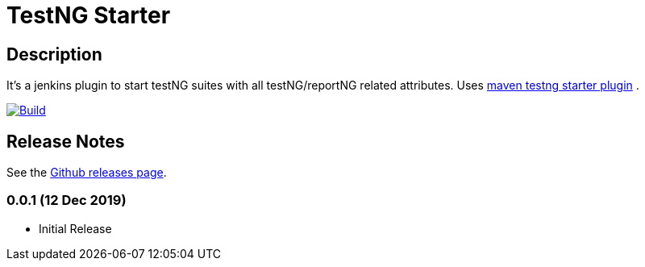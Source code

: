 = TestNG Starter
:imagesdir: screenshots
:icons:

== Description

It's a jenkins plugin to start testNG suites with all testNG/reportNG related attributes.
Uses https://github.com/sdrss/maven-testng-starter-plugin[maven testng starter plugin] .

image:https://github.com/sdrss/maven-testng-starter-plugin/workflows/Java_CI/badge.svg[Build,link= https://github.com/sdrss/maven-testng-starter-plugin/workflows/Java_CI]

== Release Notes

See the https://github.com/jenkinsci/test-results-aggregator-plugin/releases[Github releases page].

=== 0.0.1 (12 Dec 2019)
 * Initial Release

